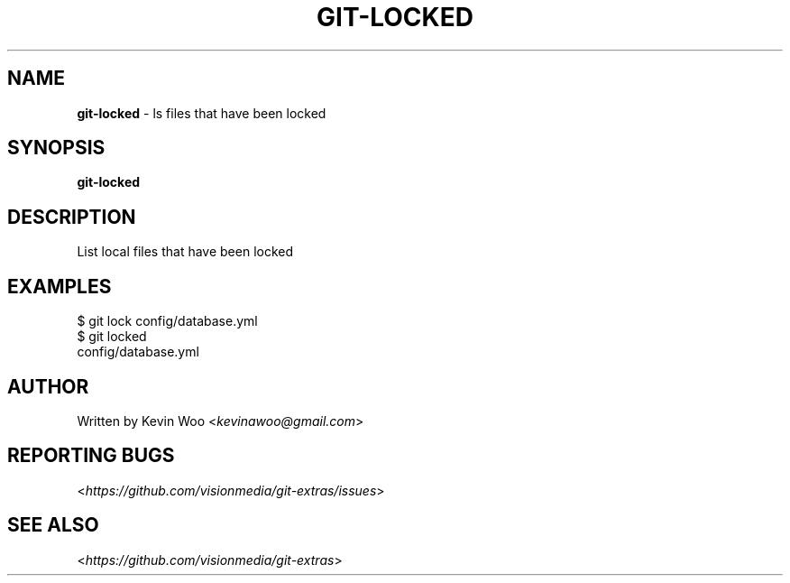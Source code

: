 .\" generated with Ronn/v0.7.3
.\" http://github.com/rtomayko/ronn/tree/0.7.3
.
.TH "GIT\-LOCKED" "1" "October 2014" "" ""
.
.SH "NAME"
\fBgit\-locked\fR \- ls files that have been locked
.
.SH "SYNOPSIS"
\fBgit\-locked\fR
.
.SH "DESCRIPTION"
List local files that have been locked
.
.SH "EXAMPLES"
.
.nf

$ git lock config/database\.yml
$ git locked
config/database\.yml
.
.fi
.
.SH "AUTHOR"
Written by Kevin Woo <\fIkevinawoo@gmail\.com\fR>
.
.SH "REPORTING BUGS"
<\fIhttps://github\.com/visionmedia/git\-extras/issues\fR>
.
.SH "SEE ALSO"
<\fIhttps://github\.com/visionmedia/git\-extras\fR>
